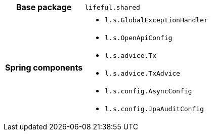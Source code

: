 [%autowidth.stretch, cols="h,a"]
|===
|Base package
|`lifeful.shared`
|Spring components
|* `l.s.GlobalExceptionHandler`
* `l.s.OpenApiConfig`
* `l.s.advice.Tx`
* `l.s.advice.TxAdvice`
* `l.s.config.AsyncConfig`
* `l.s.config.JpaAuditConfig`
|===
